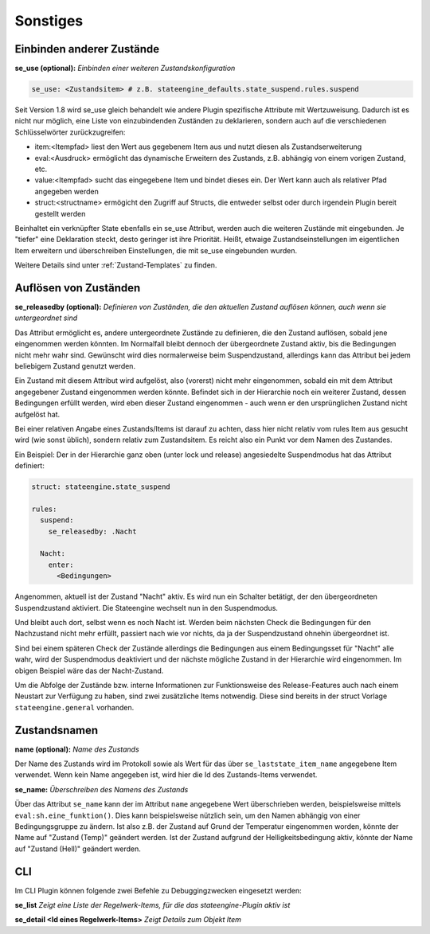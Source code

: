 
.. index:: Stateengine; Sonstiges
.. _Sonstiges:

=========
Sonstiges
=========

Einbinden anderer Zustände
--------------------------

**se_use (optional):**
*Einbinden einer weiteren Zustandskonfiguration*

.. code-block:: yaml

    se_use: <Zustandsitem> # z.B. stateengine_defaults.state_suspend.rules.suspend

Seit Version 1.8 wird se_use gleich behandelt wie andere Plugin spezifische Attribute mit Wertzuweisung.
Dadurch ist es nicht nur möglich, eine Liste von einzubindenden Zuständen zu deklarieren,
sondern auch auf die verschiedenen Schlüsselwörter zurückzugreifen:

- item:<Itempfad> liest den Wert aus gegebenem Item aus und nutzt diesen als Zustandserweiterung
- eval:<Ausdruck> ermöglicht das dynamische Erweitern des Zustands, z.B. abhängig von einem vorigen Zustand, etc.
- value:<Itempfad> sucht das eingegebene Item und bindet dieses ein. Der Wert kann auch als relativer Pfad angegeben werden
- struct:<structname> ermögicht den Zugriff auf Structs, die entweder selbst oder durch irgendein Plugin bereit gestellt werden

Beinhaltet ein verknüpfter State ebenfalls ein se_use Attribut, werden auch die weiteren Zustände mit eingebunden. Je "tiefer" eine
Deklaration steckt, desto geringer ist ihre Priorität. Heißt, etwaige Zustandseinstellungen im eigentlichen Item erweitern und
überschreiben Einstellungen, die mit se_use eingebunden wurden.

Weitere Details sind unter :ref:`Zustand-Templates` zu finden.

Auflösen von Zuständen
----------------------

**se_releasedby (optional):**
*Definieren von Zuständen, die den aktuellen Zustand auflösen können, auch wenn sie untergeordnet sind*

Das Attribut ermöglicht es, andere untergeordnete Zustände
zu definieren, die den Zustand auflösen, sobald jene
eingenommen werden könnten. Im Normalfall bleibt dennoch
der übergeordnete Zustand aktiv, bis die Bedingungen nicht
mehr wahr sind. Gewünscht wird dies normalerweise beim
Suspendzustand, allerdings kann das Attribut bei jedem
beliebigem Zustand genutzt werden.

Ein Zustand mit diesem Attribut wird aufgelöst, also
(vorerst) nicht mehr eingenommen, sobald ein mit dem
Attribut angegebener Zustand eingenommen werden könnte.
Befindet sich in der Hierarchie noch ein weiterer Zustand,
dessen Bedingungen erfüllt werden, wird eben dieser Zustand
eingenommen - auch wenn er den ursprünglichen Zustand
nicht aufgelöst hat.

Bei einer relativen Angabe eines Zustands/Items ist
darauf zu achten, dass hier nicht relativ vom rules
Item aus gesucht wird (wie sonst üblich), sondern relativ
zum Zustandsitem. Es reicht also ein Punkt vor dem Namen des Zustandes.

Ein Beispiel:
Der in der Hierarchie ganz oben (unter lock und release)
angesiedelte Suspendmodus hat das Attribut definiert:

.. code-block:: yaml

    struct: stateengine.state_suspend

    rules:
      suspend:
        se_releasedby: .Nacht

      Nacht:
        enter:
          <Bedingungen>

Angenommen, aktuell ist der Zustand "Nacht" aktiv. Es wird nun ein
Schalter betätigt, der den übergeordneten Suspendzustand aktiviert.
Die Stateengine wechselt nun in den Suspendmodus.

Und bleibt auch dort, selbst wenn es noch Nacht ist.
Werden beim nächsten Check die Bedingungen für den
Nachzustand nicht mehr erfüllt, passiert nach wie vor
nichts, da ja der Suspendzustand ohnehin übergeordnet
ist.

Sind bei einem späteren Check der Zustände allerdings
die Bedingungen aus einem Bedingungsset für "Nacht" alle wahr,
wird der Suspendmodus deaktiviert und der nächste mögliche
Zustand in der Hierarchie wird eingenommen. Im obigen
Beispiel wäre das der Nacht-Zustand.

Um die Abfolge der Zustände bzw. interne Informationen
zur Funktionsweise des Release-Features auch nach einem
Neustart zur Verfügung zu haben, sind zwei zusätzliche
Items notwendig. Diese sind bereits in der struct Vorlage
``stateengine.general`` vorhanden.

Zustandsnamen
-------------

**name (optional):**
*Name des Zustands*

Der Name des Zustands wird im Protokoll sowie als Wert für das
über ``se_laststate_item_name`` angegebene Item verwendet. Wenn
kein Name angegeben ist, wird hier die Id des
Zustands-Items verwendet.

**se_name:**
*Überschreiben des Namens des Zustands*

Über das Attribut ``se_name`` kann der im Attribut ``name`` angegebene Wert
überschrieben werden, beispielsweise mittels ``eval:sh.eine_funktion()``.
Dies kann beispielsweise nützlich sein, um den Namen abhängig von einer Bedingungsgruppe
zu ändern. Ist also z.B. der Zustand auf Grund der Temperatur eingenommen worden,
könnte der Name auf "Zustand (Temp)" geändert werden. Ist der Zustand aufgrund
der Helligkeitsbedingung aktiv, könnte der Name auf "Zustand (Hell)" geändert werden.

CLI
---

Im CLI Plugin können folgende zwei Befehle zu Debuggingzwecken eingesetzt werden:

**se_list**
*Zeigt eine Liste der Regelwerk-Items, für die das stateengine-Plugin aktiv ist*

**se_detail <Id eines Regelwerk-Items>**
*Zeigt Details zum Objekt Item*
